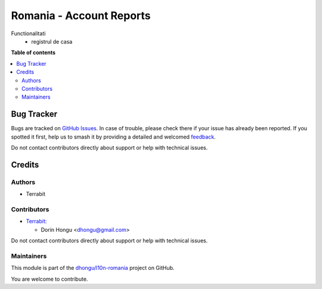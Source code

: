 =========================
Romania - Account Reports
=========================

.. 
   !!!!!!!!!!!!!!!!!!!!!!!!!!!!!!!!!!!!!!!!!!!!!!!!!!!!
   !! This file is generated by oca-gen-addon-readme !!
   !! changes will be overwritten.                   !!
   !!!!!!!!!!!!!!!!!!!!!!!!!!!!!!!!!!!!!!!!!!!!!!!!!!!!
   !! source digest: sha256:2c567ff5fc29df8dce03b7b19e8db9b4cf78e1728c4bf913d216e97f826a8090
   !!!!!!!!!!!!!!!!!!!!!!!!!!!!!!!!!!!!!!!!!!!!!!!!!!!!

.. |badge1| image:: https://img.shields.io/badge/maturity-Beta-yellow.png
    :target: https://odoo-community.org/page/development-status
    :alt: Beta
.. |badge2| image:: https://img.shields.io/badge/licence-AGPL--3-blue.png
    :target: http://www.gnu.org/licenses/agpl-3.0-standalone.html
    :alt: License: AGPL-3
.. |badge3| image:: https://img.shields.io/badge/github-dhongu%2Fl10n--romania-lightgray.png?logo=github
    :target: https://github.com/dhongu/l10n-romania/tree/15.0/l10n_ro_account_report
    :alt: dhongu/l10n-romania

|badge1| |badge2| |badge3|

Functionalitati
 - registrul de casa

**Table of contents**

.. contents::
   :local:

Bug Tracker
===========

Bugs are tracked on `GitHub Issues <https://github.com/dhongu/l10n-romania/issues>`_.
In case of trouble, please check there if your issue has already been reported.
If you spotted it first, help us to smash it by providing a detailed and welcomed
`feedback <https://github.com/dhongu/l10n-romania/issues/new?body=module:%20l10n_ro_account_report%0Aversion:%2015.0%0A%0A**Steps%20to%20reproduce**%0A-%20...%0A%0A**Current%20behavior**%0A%0A**Expected%20behavior**>`_.

Do not contact contributors directly about support or help with technical issues.

Credits
=======

Authors
~~~~~~~

* Terrabit

Contributors
~~~~~~~~~~~~

* `Terrabit <https://www.terrabit.ro>`_:

  * Dorin Hongu <dhongu@gmail.com>



Do not contact contributors directly about support or help with technical issues.

Maintainers
~~~~~~~~~~~

This module is part of the `dhongu/l10n-romania <https://github.com/dhongu/l10n-romania/tree/15.0/l10n_ro_account_report>`_ project on GitHub.

You are welcome to contribute.
